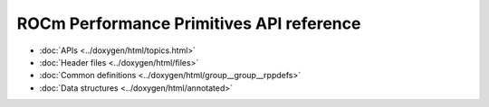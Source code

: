 .. meta::
  :description: ROCm Performance Primitives (RPP) API reference
  :keywords: RPP, ROCm, Performance Primitives, API, reference

*******************************************
ROCm Performance Primitives API reference
*******************************************


* :doc:`APIs <../doxygen/html/topics.html>`
* :doc:`Header files <../doxygen/html/files>`
* :doc:`Common definitions <../doxygen/html/group__group__rppdefs>`
* :doc:`Data structures <../doxygen/html/annotated>`
